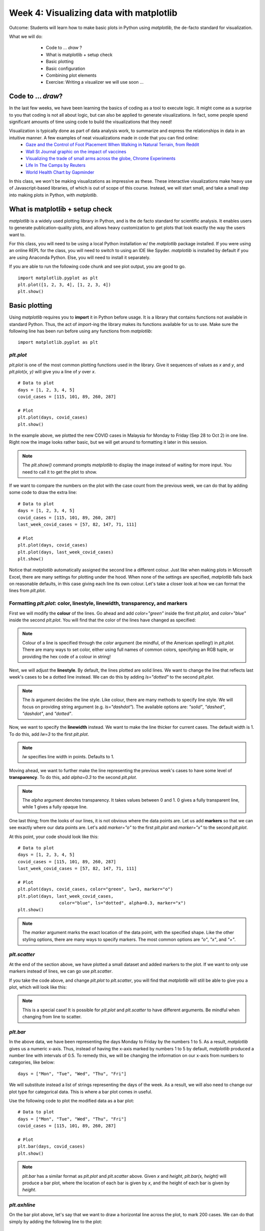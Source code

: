 Week 4: Visualizing data with matplotlib
========================================
	
Outcome: Students will learn how to make basic plots in Python using `matplotlib`, the de-facto standard for visualization.

.. Instructor notes
.. Message: This class is only focused on how to use matplotlib, no deeper message of the day to take home

What we will do: 
	* Code to ... *draw* ?
	* What is matplotlib + setup check
	* Basic plotting
	* Basic configuration
	* Combining plot elements
	* Exercise: Writing a visualizer we will use soon ...
    .. * (No Adv Exercise: no concept to explore here)

Code to ... *draw*?
---------------------
.. Instructor notes: 
.. Estimated time: 20 mins
.. Section objective: Set the context of coding not to build something, but to show something.

In the last few weeks, we have been learning the basics of coding as a tool to execute logic. It might come as a surprise to you that coding is not all about logic, but can also be applied to generate visualizations. In fact, some people spend significant amounts of time using code to build the visualizations that they need! 

Visualization is typically done as part of data analysis work, to summarize and express the relationships in data in an intuitive manner. A few examples of neat visualizations made in code that you can find online:
	* `Gaze and the Control of Foot Placement When Walking in Natural Terrain, from Reddit <https://www.reddit.com/r/dataisbeautiful/comments/8bzdr8/gaze_and_foot_placement_when_walking_over_rough/>`_
	* `Wall St Journal graphic on the impact of vaccines <http://graphics.wsj.com/infectious-diseases-and-vaccines/>`_
	* `Visualizing the trade of small arms across the globe, Chrome Experiments <https://armsglobe.chromeexperiments.com/>`_
	* `Life In The Camps by Reuters <http://fingfx.thomsonreuters.com/gfx/rngs/MYANMAR-ROHINGYA/010051VB46G/index.html>`_
	* `World Health Chart by Gapminder <https://www.gapminder.org/fw/world-health-chart/>`_

In this class, we won't be making visualizations as impressive as these. These interactive visualizations make heavy use of Javascript-based libraries, of which is out of scope of this course. Instead, we will start small, and take a small step into making plots in Python, with `matplotlib`. 

What is matplotlib + setup check
--------------------------------
.. Instructor notes: 
.. Estimated time: 10 mins
.. Section objective: Brief intro to matplotlib, and take some time to ensure everyone is set up.

`matplotlib` is a widely used plotting library in Python, and is the de facto standard for scientific analysis. It enables users to generate publication-quality plots, and allows heavy customization to get plots that look exactly the way the users want to.

For this class, you will need to be using a local Python installation w/ the `matplotlib` package installed. If you were using an online REPL for the class, you will need to switch to using an IDE like Spyder. `matplotlib` is installed by default if you are using Anaconda Python. Else, you will need to install it separately. 

If you are able to run the following code chunk and see plot output, you are good to go.
::

	import matplotlib.pyplot as plt
	plt.plot([1, 2, 3, 4], [1, 2, 3, 4])
	plt.show()


Basic plotting
--------------
.. Instructor notes: 
.. Estimated time: 20 mins
.. Section objective: Introduce students to basic plotting functions. 
.. [-]Should prepare the data for this? --> Not really, just need sth that works
.. [X]Importing packages: matplotlib

Using `matplotlib` requires you to **import** it in Python before usage. It is a library that contains functions not available in standard Python. Thus, the act of `import`-ing the library makes its functions available for us to use. Make sure the following line has been run before using any functions from `matplotlib`:
::

	import matplotlib.pyplot as plt

`plt.plot`
^^^^^^^^^^
.. [X]`plt.plot`

`plt.plot` is one of the most common plotting functions used in the library. Give it sequences of values as `x` and `y`, and `plt.plot(x, y)` will give you a line of `y` over `x`. 

::

	# Data to plot
	days = [1, 2, 3, 4, 5]
	covid_cases = [115, 101, 89, 260, 287]

	# Plot
	plt.plot(days, covid_cases)
	plt.show()

.. figure:: images/matplotlib01.png
   :alt: Outcome of `plt.plot(days, covid_cases)`

In the example above, we plotted the new COVID cases in Malaysia for Monday to Friday (Sep 28 to Oct 2) in one line. Right now the image looks rather basic, but we will get around to formatting it later in this session. 

.. note ::
    The `plt.show()` command prompts `matplotlib` to display the image instead of waiting for more input. You need to call it to get the plot to show. 

If we want to compare the numbers on the plot with the case count from the previous week, we can do that by adding some code to draw the extra line:
::

	# Data to plot
	days = [1, 2, 3, 4, 5]
	covid_cases = [115, 101, 89, 260, 287]
	last_week_covid_cases = [57, 82, 147, 71, 111]

	# Plot
	plt.plot(days, covid_cases)
	plt.plot(days, last_week_covid_cases)
	plt.show()

.. figure:: images/matplotlib02.png
   :alt: Adding another line to the plot

Notice that `matplotlib` automatically assigned the second line a different colour. Just like when making plots in Microsoft Excel, there are many settings for plotting under the hood. When none of the settings are specified, `matplotlib` falls back on reasonable defaults, in this case giving each line its own colour. Let's take a closer look at how we can format the lines from `plt.plot`.

Formatting `plt.plot`: color, linestyle, linewidth, transparency, and markers
^^^^^^^^^^^^^^^^^^^^^^^^^^^^^^^^^^^^^^^^^^^^^^^^^^^^^^^^^^^^^^^^^^^^^^^^^^^^^
.. [X]Formatting linestyle and colors

First we will modify the **colour** of the lines. Go ahead and add `color="green"` inside the first `plt.plot`, and `color="blue"` inside the second `plt.plot`. You will find that the color of the lines have changed as specified:

.. figure:: images/matplotlib03.png
   :alt: Modified line colour

.. note ::
	Colour of a line is specified through the `color` argument (be mindful, of the American spelling!) in `plt.plot`. There are many ways to set color, either using full names of common colors, specifying an RGB tuple, or providing the hex code of a colour in string! 

Next, we will adjust the **linestyle**. By default, the lines plotted are solid lines. We want to change the line that reflects last week's cases to be a dotted line instead. We can do this by adding `ls="dotted"` to the second `plt.plot`. 

.. figure:: images/matplotlib04.png
   :alt: Modified linestyle

.. note ::
	The `ls` argument decides the line style. Like colour, there are many methods to specify line style. We will focus on providing string argument (e.g. `ls="dashdot"`). The available options are: `"solid"`, `"dashed"`, `"dashdot"`, and `"dotted"`. 

Now, we want to specify the **linewidth** instead. We want to make the line thicker for current cases. The default width is 1. To do this, add `lw=3` to the first `plt.plot`.

.. figure:: images/matplotlib05.png
   :alt: Modified linewidth

.. note ::
	`lw` specifies line width in points. Defaults to 1.  

Moving ahead, we want to further make the line representing the previous week's cases to have some level of **transparency**. To do this, add `alpha=0.3` to the second `plt.plot`.

.. figure:: images/matplotlib06.png
   :alt: Added transparency

.. note ::
	The `alpha` argument denotes transparency. It takes values between 0 and 1. 0 gives a fully transparent line, while 1 gives a fully opaque line. 

One last thing; from the looks of our lines, it is not obvious where the data points are. Let us add **markers** so that we can see exactly where our data points are. Let's add `marker="o"` to the first `plt.plot` and `marker="x"` to the second `plt.plot`. 

At this point, your code should look like this:
::

	# Data to plot
	days = [1, 2, 3, 4, 5]
	covid_cases = [115, 101, 89, 260, 287]
	last_week_covid_cases = [57, 82, 147, 71, 111]

	# Plot
	plt.plot(days, covid_cases, color="green", lw=3, marker="o")
	plt.plot(days, last_week_covid_cases, 
			color="blue", ls="dotted", alpha=0.3, marker="x")
	plt.show()

.. figure:: images/matplotlib07.png
   :alt: Added marker

.. note ::
	The `marker` argument marks the exact location of the data point, with the specified shape. Like the other styling options, there are many ways to specify markers. The most common options are `"o"`, `"x"`, and `"+"`.

`plt.scatter`
^^^^^^^^^^^^^
.. [X]`plt.scatter`

At the end of the section above, we have plotted a small dataset and added markers to the plot. If we want to only use markers instead of lines, we can go use `plt.scatter`.

If you take the code above, and change `plt.plot` to `plt.scatter`, you will find that `matplotlib` will still be able to give you a plot, which will look like this: 

.. figure:: images/matplotlib08.png
   :alt: `plt.scatter`

.. note::
	This is a special case! It is possible for `plt.plot` and `plt.scatter` to have different arguments. Be mindful when changing from line to scatter. 


`plt.bar`
^^^^^^^^^
.. [X]`plt.bar`

In the above data, we have been representing the days Monday to Friday by the numbers 1 to 5. As a result, `matplotlib` gives us a numeric x-axis. Thus, instead of having the x-axis marked by numbers 1 to 5 by default, `matplotlib` produced a number line with intervals of 0.5. To remedy this, we will be changing the information on our x-axis from numbers to categories, like below:
::

	days = ["Mon", "Tue", "Wed", "Thu", "Fri"]

We will substitute instead a list of strings representing the days of the week. As a result, we will also need to change our plot type for categorical data. This is where a bar plot comes in useful. 

Use the following code to plot the modified data as a bar plot:
::

	# Data to plot
	days = ["Mon", "Tue", "Wed", "Thu", "Fri"]
	covid_cases = [115, 101, 89, 260, 287]

	# Plot
	plt.bar(days, covid_cases)
	plt.show()

.. figure:: images/matplotlib09.png
   :alt: `plt.bar`

.. note::
	`plt.bar` has a similar format as `plt.plot` and `plt.scatter` above. Given `x` and `height`, `plt.bar(x, height)` will produce a bar plot, where the location of each bar is given by `x`, and the height of each bar is given by `height`. 

`plt.axhline`
^^^^^^^^^^^^^
.. [X]`plt.axhline`

On the bar plot above, let's say that we want to draw a horizontal line across the plot, to mark 200 cases. We can do that simply by adding the following line to the plot:
::

	plt.axhline(200, color="red")

.. figure:: images/matplotlib10.png
   :alt: `plt.axhline`

.. note::
	`plt.axhline` draws a horizontal line on the plot, thus the name `hline`. The most important argument to pass to this function is the y value where you want the line to be drawn. It also takes other formatting arguments similar to `plt.plot` above. 
	
	To draw a vertical line instead, use `plt.axvline`. 


Exercise: Recreating the World Health Chart I
---------------------------------------------
.. Instructor notes: Data prep needed, plus need to do this firsthand to decide how to structure it
.. Estimated time: 15 mins
.. Section objective: 

Enough with synthetic data that has no meaning, let us work on visualizing real data! In this exercise, we will be recreating the World Health Chart example seen above. 

.. TODO:Add elaboration on the axes
.. TODO:From the experimentation, split out the scope, then write instructions! 

Basic configuration and styling
-------------------------------
.. Instructor notes: 
.. Estimated time: 20 mins
.. Section objective: Introduce students to basic configuration options for customizing plots. 
.. [ ]`plt.figure`
.. [ ]`plt.title`
.. [ ]`plt.legend and labels`
.. [ ]`plt.xscale` and `plt.yscale`
.. [ ]Setting color for plot elements
.. [ ]Setting size for plot elements

Exercise: Recreating the World Health Chart II
----------------------------------------------
.. Instructor notes: 
.. Estimated time: 15 mins
.. Section objective: 

Exercise: More plotting
-----------------------
.. Instructor notes: 
.. Estimated time: 15 mins
.. Section objective: Allow students to practice applying basic plotting and basic configuration 
.. [ ]Exercise: Concentric circle rings w/ different styles
.. [ ]Exercise: Recreate classic life expectancy by country over time plot
.. [ ]Last exercise: Dinosaur plot just for the lols

.. Exercise: Writing a visualizer we will use soon ...
.. ---------------------------------------------------
.. Instructor notes: 
.. Estimated time: 20 mins
.. Section objective: Write visualizer needed for automata exercise next class.
.. [ ]Instructor solution for fluid simulator in next class first! 
.. [ ]Then only possible to design this prompt! 


Conclusion
----------
.. Instructor notes
.. Estimated time: <5 mins
.. Section objective: Recap and re-emphasize message
.. [ ] Recap on things learnt

Further reading
---------------
Official `matplotlib` documentation by Matplotlib development team: https://matplotlib.org/contents.html